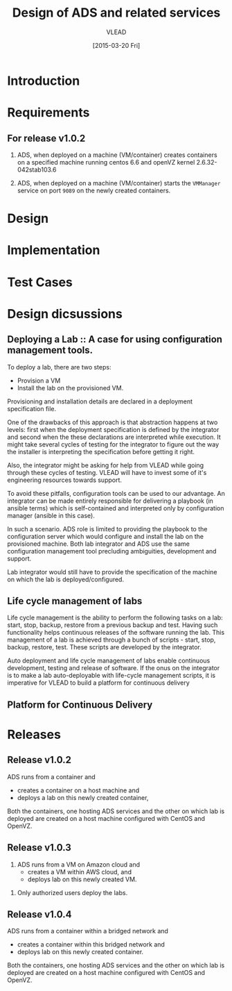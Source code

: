 #+TITLE: Design of ADS and related services
#+Author: VLEAD
#+Date: [2015-03-20 Fri]

* Introduction

* Requirements
** For release v1.0.2
  1. ADS, when deployed on a machine (VM/container) creates containers on a
     specified machine running centos 6.6 and openVZ kernel 2.6.32-042stab103.6

  2. ADS, when deployed on a machine (VM/container) starts the =VMManager=
     service on port =9089= on the newly created containers.

* Design

* Implementation
* Test Cases

* Design dicsussions

** Deploying a Lab :: A case for using configuration management tools.
   To deploy a lab, there are two steps: 
   + Provision a VM
   + Install the lab on the provisioned VM.

   Provisioning and installation details are declared in a deployment
   specification file.

   One of the drawbacks of this approach is that abstraction happens at two
   levels: first when the deployment specification is defined by the integrator
   and second when the these declarations are interpreted while execution.  It
   might take several cycles of testing for the integrator to figure out the
   way the installer is interpreting the specification before getting it right.

   Also, the integrator might be asking for help from VLEAD while going through
   these cycles of testing.  VLEAD will have to invest some of it's engineering
   resources towards support. 

   To avoid these pitfalls, configuration tools can be used to our advantage.
   An integrator can be made entirely responsible for delivering a playbook (in
   ansible terms) which is self-contained and interpreted only by configuration
   manager (ansible in this case).

   In such a scenario. ADS role is limited to providing the playbook to the
   configuration server which would configure and install the lab on the
   provisioned machine.  Both lab integrator and ADS use the same configuration
   management tool precluding ambiguities, development and support.

   Lab integrator would still have to provide the specification of the machine
   on which the lab is deployed/configured.

** Life cycle management of labs
   Life cycle management is the ability to perform the following tasks on a
   lab: start, stop, backup, restore from a previous backup and test.  Having
   such functionality helps continuous releases of the software running the
   lab.  This management of a lab is achieved through a bunch of scripts -
   start, stop, backup, restore, test. These scripts are developed by the
   integrator.

   Auto deployment and life cycle management of labs enable continuous
   development, testing and release of software.  If the onus on the integrator
   is to make a lab auto-deployable with life-cycle management scripts, it is
   imperative for VLEAD to build a platform for continuous delivery
   
** Platform for Continuous Delivery

* Releases
** Release v1.0.2 
   ADS runs from a container and 
   + creates a container on a host machine and
   + deploys a lab on this newly created container,

   Both the containers, one hosting ADS services and the other on which lab is
   deployed are created on a host machine configured with CentOS and OpenVZ.
   
** Release v1.0.3
   1. ADS runs from a VM on Amazon cloud and 
     + creates a VM within AWS cloud, and 
     + deploys lab on this newly created VM.
  2. Only authorized users deploy the labs.
   
** Release v1.0.4
   ADS runs from a container within a bridged network and 
   + creates a container within this bridged network and 
   + deploys lab on this newly created container.

   Both the containers, one hosting ADS services and the other on which lab is
   deployed are created on a host machine configured with CentOS and OpenVZ.
 
